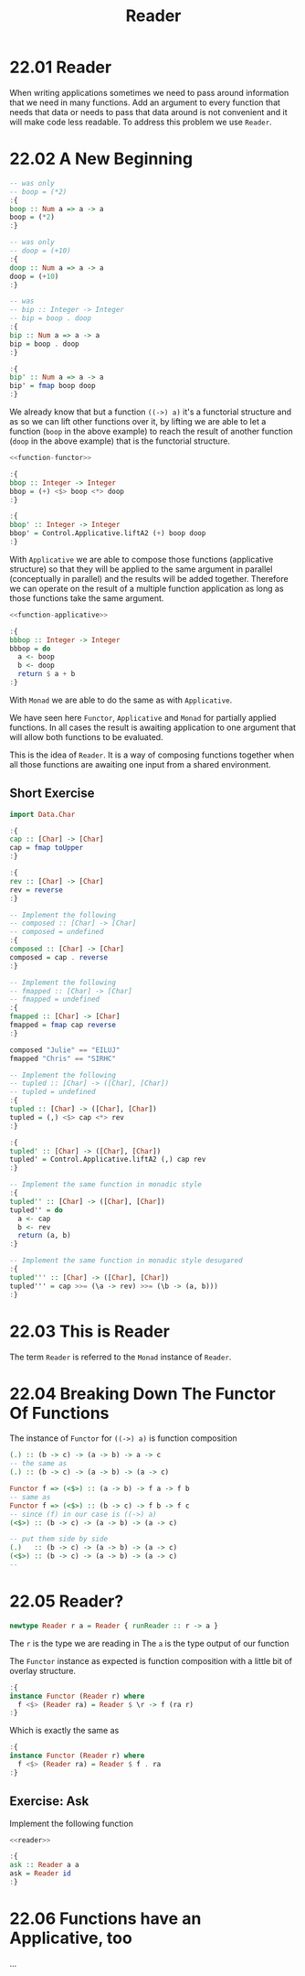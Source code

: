 # -*- eval: (org-babel-lob-ingest "./ob-haskell-common.org"); -*-

#+TITLE: Reader

#+PROPERTY: header-args:haskell :results replace output
#+PROPERTY: header-args:haskell+ :noweb yes
#+PROPERTY: header-args:haskell+ :wrap EXAMPLE

* 22.01 Reader
When writing applications sometimes we need to pass around information
that we need in many functions. Add an argument to every function that
needs that data or needs to pass that data around is not convenient
and it will make code less readable. To address this problem we use
~Reader~.

* 22.02 A New Beginning

#+NAME: function-functor
#+BEGIN_SRC haskell :results silent
-- was only
-- boop = (*2)
:{
boop :: Num a => a -> a
boop = (*2)
:}

-- was only
-- doop = (+10)
:{
doop :: Num a => a -> a
doop = (+10)
:}

-- was
-- bip :: Integer -> Integer
-- bip = boop . doop
:{
bip :: Num a => a -> a
bip = boop . doop
:}

:{
bip' :: Num a => a -> a
bip' = fmap boop doop
:}
#+END_SRC

We already know that but a function ~((->) a)~ it's a functorial
structure and as so we can lift other functions over it, by lifting we
are able to let a function (~boop~ in the above example) to reach the
result of another function (~doop~ in the above example) that is the
functorial structure.

#+NAME: function-applicative
#+BEGIN_SRC haskell :results silent
<<function-functor>>

:{
bbop :: Integer -> Integer
bbop = (+) <$> boop <*> doop
:}

:{
bbop' :: Integer -> Integer
bbop' = Control.Applicative.liftA2 (+) boop doop
:}
#+END_SRC

With ~Applicative~ we are able to compose those functions (applicative
structure) so that they will be applied to the same argument in
parallel (conceptually in parallel) and the results will be added
together. Therefore we can operate on the result of a multiple
function application as long as those functions take the same
argument.

#+NAME: function-monad
#+BEGIN_SRC haskell :results silent
<<function-applicative>>

:{
bbbop :: Integer -> Integer
bbbop = do
  a <- boop
  b <- doop
  return $ a + b
:}
#+END_SRC

With ~Monad~ we are able to do the same as with ~Applicative~.

We have seen here ~Functor~, ~Applicative~ and ~Monad~ for partially
applied functions. In all cases the result is awaiting application to
one argument that will allow both functions to be evaluated.

This is the idea of ~Reader~. It is a way of composing functions
together when all those functions are awaiting one input from a shared
environment.

** Short Exercise

#+BEGIN_SRC haskell :results silent
import Data.Char

:{
cap :: [Char] -> [Char]
cap = fmap toUpper
:}

:{
rev :: [Char] -> [Char]
rev = reverse
:}

-- Implement the following
-- composed :: [Char] -> [Char]
-- composed = undefined
:{
composed :: [Char] -> [Char]
composed = cap . reverse
:}

-- Implement the following
-- fmapped :: [Char] -> [Char]
-- fmapped = undefined
:{
fmapped :: [Char] -> [Char]
fmapped = fmap cap reverse
:}

composed "Julie" == "EILUJ"
fmapped "Chris" == "SIRHC"

-- Implement the following
-- tupled :: [Char] -> ([Char], [Char])
-- tupled = undefined
:{
tupled :: [Char] -> ([Char], [Char])
tupled = (,) <$> cap <*> rev
:}

:{
tupled' :: [Char] -> ([Char], [Char])
tupled' = Control.Applicative.liftA2 (,) cap rev
:}

-- Implement the same function in monadic style
:{
tupled'' :: [Char] -> ([Char], [Char])
tupled'' = do
  a <- cap
  b <- rev
  return (a, b)
:}

-- Implement the same function in monadic style desugared
:{
tupled''' :: [Char] -> ([Char], [Char])
tupled''' = cap >>= (\a -> rev) >>= (\b -> (a, b)))
:}
#+END_SRC

* 22.03 This is Reader
The term ~Reader~ is referred to the ~Monad~ instance of ~Reader~.

* 22.04 Breaking Down The Functor Of Functions
The instance of ~Functor~ for ~((->) a)~ is function composition

#+BEGIN_SRC haskell :eval never
(.) :: (b -> c) -> (a -> b) -> a -> c
-- the same as
(.) :: (b -> c) -> (a -> b) -> (a -> c)

Functor f => (<$>) :: (a -> b) -> f a -> f b
-- same as
Functor f => (<$>) :: (b -> c) -> f b -> f c
-- since (f) in our case is ((->) a)
(<$>) :: (b -> c) -> (a -> b) -> (a -> c)

-- put them side by side
(.)   :: (b -> c) -> (a -> b) -> (a -> c)
(<$>) :: (b -> c) -> (a -> b) -> (a -> c)
--
#+END_SRC

* 22.05 Reader?

#+NAME: reader
#+BEGIN_SRC  haskell :results silent
newtype Reader r a = Reader { runReader :: r -> a }
#+END_SRC

The ~r~ is the type we are reading in
The ~a~ is the type output of our function

The ~Functor~ instance as expected is function composition with a
little bit of overlay structure.

#+BEGIN_SRC haskell :eval never
:{
instance Functor (Reader r) where
  f <$> (Reader ra) = Reader $ \r -> f (ra r)
:}
#+END_SRC

Which is exactly the same as

#+BEGIN_SRC haskell :eval never
:{
instance Functor (Reader r) where
  f <$> (Reader ra) = Reader $ f . ra
:}
#+END_SRC

** Exercise: Ask

Implement the following function

#+BEGIN_SRC haskell :results silent
<<reader>>

:{
ask :: Reader a a
ask = Reader id
:}
#+END_SRC

* 22.06 Functions have an Applicative, too
...

